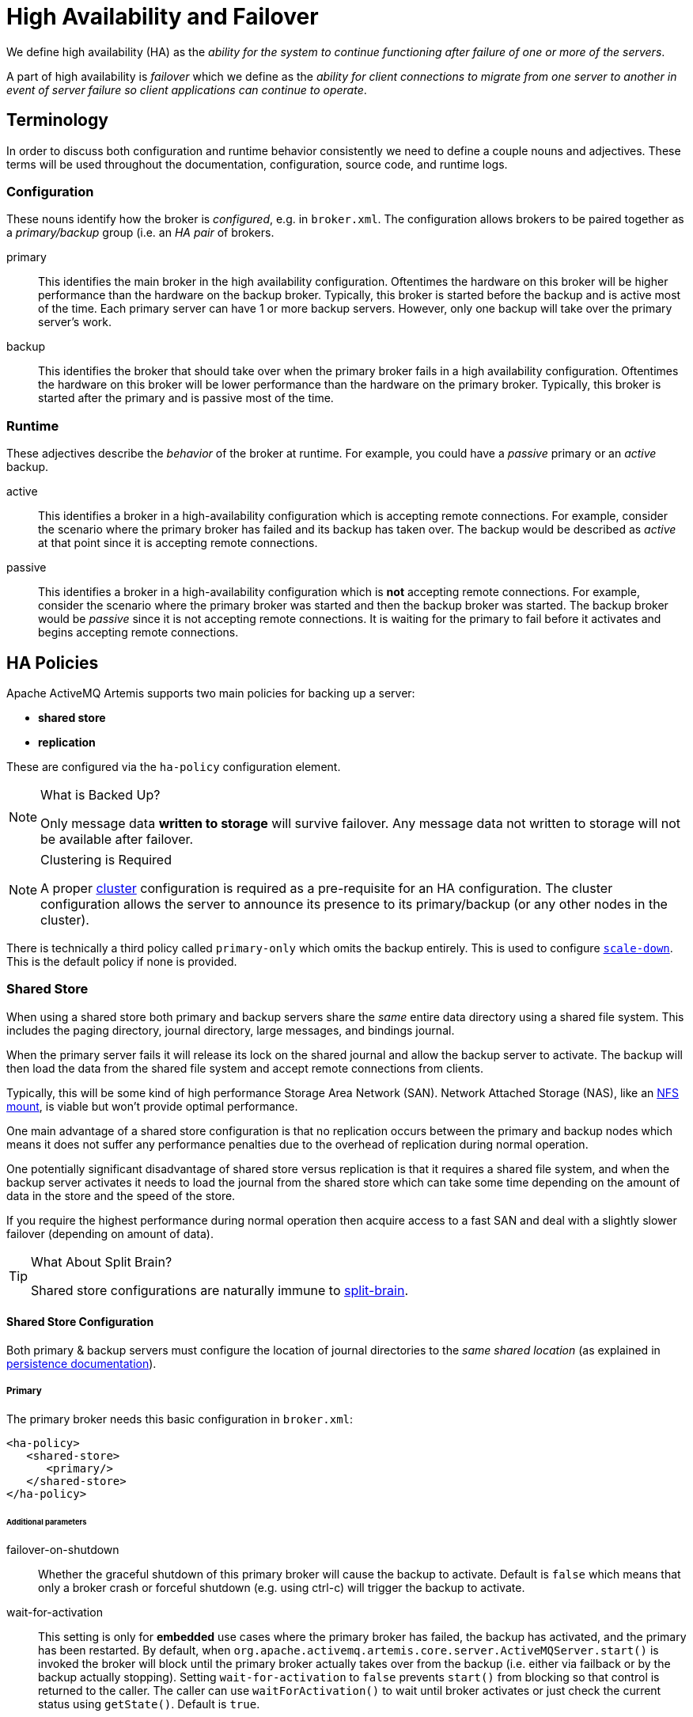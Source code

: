 = High Availability and Failover
:idprefix:
:idseparator: -

We define high availability (HA) as the _ability for the system to continue functioning after failure of one or more of the servers_.

A part of high availability is _failover_ which we define as the _ability for client connections to migrate from one server to another in event of server failure so client applications can continue to operate_.

== Terminology

In order to discuss both configuration and runtime behavior consistently we need to define a couple nouns and adjectives.
These terms will be used throughout the documentation, configuration, source code, and runtime logs.

=== Configuration

These nouns identify how the broker is _configured_, e.g. in `broker.xml`. The configuration allows brokers to be paired together as a _primary/backup_ group (i.e. an _HA pair_ of brokers.

primary::
This identifies the main broker in the high availability configuration.
Oftentimes the hardware on this broker will be higher performance than the hardware on the backup broker.
Typically, this broker is started before the backup and is active most of the time.
Each primary server can have 1 or more backup servers.
However, only one backup will take over the primary server's work.

backup::
This identifies the broker that should take over when the primary broker fails in a high availability configuration.
Oftentimes the hardware on this broker will be lower performance than the hardware on the primary broker.
Typically, this broker is started after the primary and is passive most of the time.

=== Runtime

These adjectives describe the _behavior_ of the broker at runtime. For example, you could have a _passive_ primary or an _active_ backup.

active::
This identifies a broker in a high-availability configuration which is accepting remote connections.
For example, consider the scenario where the primary broker has failed and its backup has taken over.
The backup would be described as _active_ at that point since it is accepting remote connections.

passive::
This identifies a broker in a high-availability configuration which is **not** accepting remote connections.
For example, consider the scenario where the primary broker was started and then the backup broker was started.
The backup broker would be _passive_ since it is not accepting remote connections.
It is waiting for the primary to fail before it activates and begins accepting remote connections.

== HA Policies

Apache ActiveMQ Artemis supports two main policies for backing up a server:

* *shared store*
* *replication*

These are configured via the `ha-policy` configuration element.

[NOTE]
.What is Backed Up?
====
Only message data *written to storage* will survive failover.
Any message data not written to storage will not be available after failover.
====

[NOTE]
.Clustering is Required
====
A proper xref:clusters.adoc#clusters[cluster] configuration is required as a pre-requisite for an HA configuration.
The cluster configuration allows the server to announce its presence to its primary/backup (or any other nodes in the cluster).
====

There is technically a third policy called `primary-only` which omits the backup entirely.
This is used to configure xref:#scaling-down[`scale-down`].
This is the default policy if none is provided.

=== Shared Store

When using a shared store both primary and backup servers share the _same_ entire data directory using a shared file system.
This includes the paging directory, journal directory, large messages, and bindings journal.

When the primary server fails it will release its lock on the shared journal and allow the backup server to activate.
The backup will then load the data from the shared file system and accept remote connections from clients.

Typically, this will be some kind of high performance Storage Area Network (SAN).
Network Attached Storage (NAS), like an <<NFS Mount Recommendations,NFS mount>>, is viable but won't provide optimal performance.

One main advantage of a shared store configuration is that no replication occurs between the primary and backup nodes which means it does not suffer any performance penalties due to the overhead of replication during normal operation.

One potentially significant disadvantage of shared store versus replication is that it requires a shared file system, and when the backup server activates it needs to load the journal from the shared store which can take some time depending on the amount of data in the store and the speed of the store.

If you require the highest performance during normal operation then acquire access to a fast SAN and deal with a slightly slower failover (depending on amount of data).

[TIP]
.What About Split Brain?
====
Shared store configurations are naturally immune to xref:network-isolation.adoc#network-isolation-split-brain[split-brain].
====

==== Shared Store Configuration

Both primary & backup servers must configure the location of journal directories to the _same shared location_ (as explained in xref:persistence.adoc#persistence[persistence documentation]).

===== Primary

The primary broker needs this basic configuration in `broker.xml`:

[,xml]
----
<ha-policy>
   <shared-store>
      <primary/>
   </shared-store>
</ha-policy>
----

====== Additional parameters

failover-on-shutdown::
Whether the graceful shutdown of this primary broker will cause the backup to activate.
Default is `false` which means that only a broker crash or forceful shutdown (e.g. using ctrl-c) will trigger the backup to activate.

wait-for-activation::
This setting is only for *embedded* use cases where the primary broker has failed, the backup has activated, and the primary has been restarted.
By default, when `org.apache.activemq.artemis.core.server.ActiveMQServer.start()` is invoked the broker will block until the primary broker actually takes over from the backup (i.e. either via failback or by the backup actually stopping).
Setting `wait-for-activation` to `false` prevents `start()` from blocking so that control is returned to the caller.
The caller can use `waitForActivation()` to wait until broker activates or just check the current status using `getState()`.
Default is `true`.

===== Backup

The backup needs this basic configuration in `broker.xml`:

[,xml]
----
<ha-policy>
   <shared-store>
      <backup/>
   </shared-store>
</ha-policy>
----

====== Additional parameters

allow-failback::
Whether this backup will automatically stop when its primary is restarted and requests to take over its place.
The use case is when a primary server stops and its backup takes over its duties, later the primary server restarts and requests the now-active backup to stop so the primary can take over again.
Default is `true`.

failover-on-shutdown::
Whether the graceful shutdown of this primary broker will cause the backup to activate.
Default is `false` which means that only a broker crash or forceful shutdown (e.g. using ctrl-c) will trigger the backup to activate.
This only applies when this backup has activated due to its primary failing.

scale-down::
If provided then this backup will scale down rather than becoming active after fail over.
This really only applies to colocated configurations where the backup will scale-down its messages to the primary broker in the same JVM.

restart-backup::
Will this backup restart after being stopped due to failback or scaling down.
Default is `false`.

===== NFS Mount Recommendations

If you choose to implement your shared store configuration with NFS here are some recommended configuration options.
These settings are designed for reliability and to help the broker detect problems with NFS quickly and shut itself down so that clients can failover to a working broker.

sync::
Specifies that all changes are immediately flushed to disk.
intr::
Allows NFS requests to be interrupted if the server is shut down or cannot be reached.
noac::
Disables attribute caching. This behavior is needed to achieve attribute cache coherence among multiple clients.
soft::
Specifies that if the NFS server is unavailable the error should be reported rather than waiting for the server to come back online.
lookupcache=none::
Disables lookup caching.
timeo=n::
The time, in deciseconds (i.e. tenths of a second), that the NFS client (i.e. the broker) waits for a response from the NFS server before it retries a request. For NFS over TCP the default `timeo` value is `600` (60 seconds). For NFS over UDP the client uses an adaptive algorithm to estimate an appropriate timeout value for frequently used request types, such as read and write requests.
retrans=n::
The number of times that the NFS client retries a request before it attempts further recovery action.

[TIP]
====
Use reasonable values when you configure `timeo` and `retrans`. A default `timeo` wait time of 600 deciseconds (60 seconds) combined with a `retrans` value of 5 retries can result in a five-minute wait for the broker to detect an NFS disconnection. You likely don't want all store-related operations on the broker to be blocked for that long while clients wait for responses. Tune these values to balance latency and reliability in your environment.
====

=== Replication

When using replication, the primary and the backup servers do not share the same data directories.
All data synchronization is done over the network.
Therefore, all (durable) data received by the primary server will be duplicated to the backup.

Note that upon start-up the backup server will first need to synchronize all existing data from the primary server before becoming capable of replacing the primary server should it fail.
Therefore, unlike when using shared storage, a backup will not be _fully operational_ until after it finishes synchronizing the data with its primary server.
The time it takes for this to happen depends on the amount of data to be synchronized and the connection speed.

[NOTE]
====
In general, synchronization occurs in parallel with current network traffic so this won't cause any blocking for current clients.
However, there is a critical moment at the end of this process where the replicating server must complete the synchronization and ensure the backup acknowledges this completion.
This exchange between the replicating server and backup will block any journal related operations.
The maximum length of time that this exchange will block is controlled by the `initial-replication-sync-timeout` configuration element.
====

Since replication will create a copy of the data at the backup then in case of a successful fail-over, the backup's data will be newer than the primary's data.
If you configure your backup to allow failback to the primary then when the primary is restarted it will be passive and the active backup will synchronize its data with the passive primary before stopping to allow the passive primary to become active again.
If both servers are shutdown then the administrator will have to determine which one has the latest data.

[NOTE]
.An Important Difference From Shared Store
====
If a shared-store backup *does not* find a primary then it will just activate and service client requests like it is a primary.

However, in the replication case, the backup just keeps waiting for a primary to pair with because the backup does not know whether its data is up-to-date.
It cannot unilaterally decide to activate.
To activate a replicating backup using its current data the administrator must change its configuration to make it a primary server by changing `backup` to `primary`.
====

==== Split Brain

"Split Brain" is a potential issue that is important to understand.
xref:network-isolation.adoc[A whole chapter] has been devoted to explaining what it is and how it can be mitigated at a high level.
Once you read it you will understand the main differences between **quorum voting** and **pluggable lock manager** configurations which will be referenced in later sections.

==== Replication Configuration

In a shared-store configuration brokers pair with each other based on their shared storage device.
However, since replication configurations have no such shared storage device they must find each other another way.
Servers can be grouped together explicitly using the same `group-name` in both the `primary` or the `backup` elements.
A backup will only connect to a primary that shares the same node group name.

[NOTE]
.A `group-name` Example
====
Suppose you have 5 primary servers and 6 backup servers:

* `primary1`, `primary2`, `primary3`: with `group-name=fish`
* `primary4`, `primary5`: with `group-name=bird`
* `backup1`, `backup2`, `backup3`, `backup4`: with `group-name=fish`
* `backup5`, `backup6`: with `group-name=bird`

After joining the cluster the backups with `group-name=fish` will search for primary servers with `group-name=fish` to pair with.
Since there is one backup too many, the `fish` will remain with one spare backup.

The 2 backups with `group-name=bird` (`backup5` and `backup6`) will pair with primary servers `primary4` and `primary5`.
====

If `group-name` is not configured then the backup will search for any primary that it can find the cluster.
It tries to replicate with each primary until it finds a primary that has no current backup configured.
If no primary server is available it will wait until the cluster topology changes and repeat the process.

===== Primary

The primary broker needs this basic configuration in `broker.xml`:

[,xml]
----
<ha-policy>
   <replication>
      <primary/>
   </replication>
</ha-policy>
----

====== Additional parameters

group-name::
If set, backup servers will only pair with primary servers with matching group-name.
See <<replication-configuration,above>> for more details.
Valid for both quorum voting and pluggable lock manager.

cluster-name::
Name of the `cluster-connection` to use for replication.
This setting is only necessary if you configure multiple cluster connections.
If configured then the connector configuration of the cluster configuration with this name will be used when connecting to the cluster to discover if an active server is already running, see `check-for-active-server`.
If unset then the default cluster connections configuration is used (i.e. the first one configured).
Valid for both quorum voting and pluggable lock manager.

max-saved-replicated-journals-size::
This option specifies how many replication backup directories will be kept when server starts as a passive backup.
Every time when server starts as such all former data moves to `oldreplica.\{id}` directory, where `{id}` is a growing backup index.
This parameter sets the maximum number of such directories kept on disk.
Valid for both quorum voting and pluggable lock manager.

check-for-active-server::
Whether to check the cluster for an active server using our own server ID when starting up.
This is an important option to avoid split-brain when failover happens and the primary is restarted.
Default is `false`.
Only valid for quorum voting.

initial-replication-sync-timeout::
The amount of time the replicating server will wait at the completion of the initial replication process for the backup to acknowledge it has received all the necessary data.
The default is `30000`; measured in milliseconds.
Valid for both quorum voting and pluggable lock manager.
+
NOTE: During this interval any journal related operations will be blocked.

vote-on-replication-failure::
Whether this primary broker should vote to remain active if replication is lost.
Default is `false`.
Only valid for quorum voting.

quorum-size::
The quorum size used for voting after replication loss, -1 means use the current cluster size
Default is `-1`.
Only valid for quorum voting.

vote-retries::
If we start as a backup and lose connection to the primary, how many times should we attempt to vote for quorum before restarting
Default is `12`.
Only valid for quorum voting.

vote-retry-wait::
How long to wait (in milliseconds) between each vote attempt.
Default is `5000`.
Only valid for quorum voting.

quorum-vote-wait::
How long to wait (in seconds) for vote results.
Default is `30`.
Only valid for quorum voting.

retry-replication-wait::
If we start as a backup how long to wait (in milliseconds) before trying to replicate again after failing to find a primary.
Default is `2000`.
Valid for both quorum voting and pluggable lock manager.

manager::
This element controls and is required for pluggable lock manager configuration.
It has two sub-elements:
* `class-name` - the name of the class implementing `org.apache.activemq.artemis.lockmanager.DistributedLockManager`.
Default is `org.apache.activemq.artemis.lockmanager.zookeeper.CuratorDistributedLockManager` which <<apache-zookeeper-integration,integrates with ZooKeeper>>.
* `properties` - a list of `property` elements each with `key` and `value` attributes for configuring the plugin.
+
Here's a simple example:
+
[,xml]
----
<ha-policy>
   <replication>
      <primary>
         <manager>
            <class-name>org.foo.MyQuorumVotingPlugin</class-name>
            <properties>
               <property key="property1" value="value1"/>
               <property key="property2" value="value2"/>
            </properties>
         </manager>
      </primary>
   </replication>
</ha-policy>
----

coordination-id::
This is for <<competing-primary-brokers,Competing Primary Brokers>>.
Only valid when using pluggable lock manager.

===== Backup

The backup needs this basic configuration in `broker.xml`:

[,xml]
----
<ha-policy>
   <replication>
      <backup/>
   </replication>
</ha-policy>
----

====== Additional parameters

group-name::
If set, backup servers will only pair with primary servers with matching group-name.
See <<replication-configuration,above>> for more details.
Valid for both quorum voting and pluggable lock manager.

cluster-name::
Name of the `cluster-connection` to use for replication.
This setting is only necessary if you configure multiple cluster connections.
If configured then the connector configuration of the cluster configuration with this name will be used when connecting to the cluster to discover if an active server is already running, see `check-for-active-server`.
If unset then the default cluster connections configuration is used (i.e. the first one configured).
Valid for both quorum voting and pluggable lock manager.

max-saved-replicated-journals-size::
This option specifies how many replication backup directories will be kept when server starts as a passive backup.
Every time when server starts as such all former data moves to `oldreplica.\{id}` directory, where `{id}` is a growing backup index.
This parameter sets the maximum number of such directories kept on disk.
Valid for both quorum voting and pluggable lock manager.

scale-down::
If provided then this backup will scale down rather than becoming active after fail over.
This really only applies to colocated configurations where the backup will scale-down its messages to the primary broker in the same JVM.

restart-backup::
Will this server, if a backup, restart once it has been stopped because of failback or scaling down.
Default is `false`.

allow-failback::
Whether this backup will automatically stop when its primary is restarted and requests to take over its place.
The use case is when a primary server stops and its backup takes over its duties, later the primary server restarts and requests the now-active backup to stop so the primary can take over again.
Default is `true`.
Valid for both quorum voting and pluggable lock manager.

initial-replication-sync-timeout::
After failover when the backup has activated this is enforced when the primary is restarted and connects as a backup (e.g. for failback).
The amount of time the replicating server will wait at the completion of the initial replication process for the backup to acknowledge it has received all the necessary data.
The default is `30000`; measured in milliseconds.
Valid for both quorum voting and pluggable lock manager.
+
NOTE: during this interval any journal related operations will be blocked.

vote-on-replication-failure::
Whether this primary broker should vote to remain active if replication is lost.
Default is `false`.
Only valid for quorum voting.

quorum-size::
The quorum size used for voting after replication loss, -1 means use the current cluster size
Default is `-1`.
Only valid for quorum voting.

vote-retries::
If we start as a backup and lose connection to the primary, how many times should we attempt to vote for quorum before restarting.
Default is `12`.
Only valid for quorum voting.

vote-retry-wait::
How long to wait (in milliseconds) between each vote attempt.
Default is `5000`.
Only valid for quorum voting.

quorum-vote-wait::
How long to wait (in seconds) for vote results.
Default is `30`.
Only valid for quorum voting.

retry-replication-wait::
If we start as a backup how long to wait (in milliseconds) before trying to replicate again after failing to find a primary.
Default is `2000`.
Valid for both quorum voting and pluggable lock manager.

manager::
This element controls and is required for pluggable lock manager configuration.
It has two sub-elements:
* `class-name` - the name of the class implementing `org.apache.activemq.artemis.lockmanager.DistributedLockManager`.
Default is `org.apache.activemq.artemis.lockmanager.zookeeper.CuratorDistributedLockManager` which <<apache-zookeeper-integration,integrates with ZooKeeper>>.
* `properties` - a list of `property` elements each with `key` and `value` attributes for configuring the plugin.
+
Here's a simple example:
+
[,xml]
----
<ha-policy>
   <replication>
      <backup>
         <manager>
            <class-name>org.foo.MyQuorumVotingPlugin</class-name>
            <properties>
               <property key="property1" value="value1"/>
               <property key="property2" value="value2"/>
            </properties>
         </manager>
         <allow-failback>true</allow-failback>
      </backup>
   </replication>
</ha-policy>
----

==== Apache ZooKeeper Integration

The default pluggable lock manager implementation uses https://curator.apache.org/[Apache Curator] to integrate with https://zookeeper.apache.org/[Apache ZooKeeper].

===== ZooKeeper Plugin Configuration

Here's a basic configuration example:

[,xml]
----
<ha-policy>
   <replication>
      <primary>
         <manager>
            <class-name>org.apache.activemq.artemis.lockmanager.zookeeper.CuratorDistributedLockManager</class-name>
            <properties>
               <property key="connect-string" value="127.0.0.1:6666,127.0.0.1:6667,127.0.0.1:6668"/>
            </properties>
         </manager>
      </primary>
   </replication>
</ha-policy>
----
+
NOTE: The `class-name` isn't technically required here since the default value is being used, but it is included for clarity.

====== Available Properties

https://curator.apache.org/apidocs/org/apache/curator/framework/CuratorFrameworkFactory.Builder.html#connectString(java.lang.String)[`connect-string`]::
(no default)

https://curator.apache.org/apidocs/org/apache/curator/framework/CuratorFrameworkFactory.Builder.html#sessionTimeoutMs(int)[`session-ms`]::
(default is 18000 ms)

https://curator.apache.org/apidocs/org/apache/curator/framework/CuratorFrameworkFactory.Builder.html#simulatedSessionExpirationPercent(int)[`session-percent`]::
(default is 33); should be &le; default (see https://cwiki.apache.org/confluence/display/CURATOR/TN14[TN14] for more info)

https://curator.apache.org/apidocs/org/apache/curator/framework/CuratorFrameworkFactory.Builder.html#connectionTimeoutMs(int)[`connection-ms`]::
(default is 8000 ms)

https://curator.apache.org/apidocs/org/apache/curator/retry/RetryNTimes.html#%3Cinit%3E(int,int)[`retries`]::
(default is 1)

https://curator.apache.org/apidocs/org/apache/curator/retry/RetryNTimes.html#%3Cinit%3E(int,int)[`retries-ms`]::
(default is 1000 ms)

https://curator.apache.org/apidocs/org/apache/curator/framework/CuratorFrameworkFactory.Builder.html#namespace(java.lang.String)[`namespace`]::
(no default)

===== Improving Reliability

Configuration of the ZooKeeper ensemble is the responsibility of the user, but here are few  *suggestions to improve the reliability of the quorum service*:

* Broker `session_ms` must be `&ge; 2 * server tick time` and `&le; 20 * server tick time` as by  https://zookeeper.apache.org/doc/r3.6.3/zookeeperAdmin.html[ZooKeeper 3.6.3 admin guide].
This directly impacts how fast a backup can failover to an isolated/killed/unresponsive primary.
The higher, the slower.
* GC on broker machine should allow keeping GC pauses within 1/3 of `session_ms` in order to let the ZooKeeper heartbeat protocol work reliably.
If that is not possible, it is better to increase `session_ms`, accepting a slower failover.
* ZooKeeper must have enough resources to keep GC (and OS) pauses much smaller than server tick time.
Please consider carefully if  a broker and ZooKeeper node should share the same physical machine depending on the expected load of the broker.
* Network isolation protection requires configuring &ge;3 ZooKeeper nodes

As noted previously, `session-ms` affects the failover duration.
The passive broker can activate after `session-ms` expires or if the active broker voluntary gives up its role (e.g. during a failback/manual broker stop, it happens immediately).

For the former case (session expiration with active broker no longer present), the passive broker can detect an unresponsive active broker by using:

. cluster connection PINGs (affected by xref:connection-ttl.adoc#detecting-dead-connections[connection-ttl] tuning)
. closed TCP connection notification (depends on TCP configuration and networking stack/topology)

The suggestion is to tune `connection-ttl` low enough to attempt failover as soon as possible, while taking in consideration that the whole fail-over duration cannot last less than the configured `session-ms`.

[NOTE]
====
A backup still needs to carefully configure xref:connection-ttl.adoc#detecting-dead-connections[connection-ttl] in order to promptly send a request to the quorum manager to become active before failing-over.
====

==== Competing Primary Brokers

When delegating quorum to pluggable implementation roles of primary & backup are less important.
It is possible to have two brokers _compete_ for activation with the winner activating as primary and the loser taking the backup role.
On restart, any peer server with the most up-to-date journal can activate.
The key is that the brokers need to know in advance what identity they will coordinate on.
In the replication `primary` `ha-policy` we can explicitly set the `coordination-id` to a common value for all peers in a cluster.

[,xml]
----
<ha-policy>
   <replication>
      <primary>
         <manager>
            <class-name>org.apache.activemq.artemis.lockmanager.zookeeper.CuratorDistributedLockManager</class-name>
            <properties>
               <property key="connect-string" value="127.0.0.1:6666,127.0.0.1:6667,127.0.0.1:6668"/>
            </properties>
         </manager>
         <coordination-id>peer-journal-001</coordination-id>
      </primary>
   </replication>
</ha-policy>
----

NOTE: The string value provided as the `coordination-id` will be converted internally into a 16-byte UUID so it may not be immediately recognisable or human-readable. However, it will ensure that all "peers" coordinate.

== Failing Back to Primary Server

After a primary server has failed and a backup taken has taken over its duties, you may want to restart the primary server and have clients fail back.

=== Failback with Shared Store

In case of shared storage you have a couple of options:

. Simply restart the primary and kill the backup.
You can do this by killing the process itself.
. Alternatively you can set `allow-failback` to `true` on the backup which will force the backup that has become active to automatically stop.
This configuration would look like:
+
[,xml]
----
<ha-policy>
   <shared-store>
      <backup>
         <allow-failback>true</allow-failback>
      </backup>
   </shared-store>
</ha-policy>
----

It is also possible, in the case of shared store, to cause failover to occur on normal server shutdown, to enable this set the following property to true in the `ha-policy` configuration on either the `primary` or `backup` like so:

[,xml]
----
<ha-policy>
   <shared-store>
      <primary>
         <failover-on-shutdown>true</failover-on-shutdown>
      </primary>
   </shared-store>
</ha-policy>
----

By default this is set to false, if by some chance you have set this to false but still want to stop the server normally and cause failover then you can do this by using the management API as explained at xref:management.adoc#management[Management]

You can also force the active backup to shutdown when the primary comes back up allowing the primary to take over automatically by setting the following property in the `broker.xml` configuration file as follows:

[,xml]
----
<ha-policy>
   <shared-store>
      <backup>
         <allow-failback>true</allow-failback>
      </backup>
   </shared-store>
</ha-policy>
----

=== Failback with Replication

As with shared storage the `allow-failback` option can be set for both quorum voting and pluggable lock manager replication configurations.

==== Quorum Voting

[,xml]
----
<ha-policy>
   <replication>
      <backup>
         <allow-failback>true</allow-failback>
      </backup>
   </replication>
</ha-policy>
----

With quorum voting replication you need to set an extra property `check-for-active-server` to `true` in the `primary` configuration.
If set to `true` then during start-up the primary server will first search the cluster for another active server using its nodeID.
If it finds one it will contact this server and try to "failback".
Since this is a remote replication scenario the primary will have to synchronize its data with the backup server running with its ID. Once they are in sync it will request the other server (which it assumes it is a backup that has assumed its duties) to shutdown in order for it to take over.
This is necessary because otherwise the primary server has no means to know whether there was a fail-over or not, and if there was, if the server that took its duties is still running or not.
To configure this option at your `broker.xml` configuration file as follows:

[,xml]
----
<ha-policy>
   <replication>
      <primary>
         <check-for-active-server>true</check-for-active-server>
      </primary>
   </replication>
</ha-policy>
----

[WARNING]
====
Be aware that if you restart a primary server after failover has occurred then `check-for-active-server` *must* be `true`.
If not then the primary server will restart and serve the same messages that the backup has already handled causing duplicates.
====

==== Pluggable Lock Manager

One key difference between replication with quorum voting and replication with a lock manager is that with quorum voting if the primary cannot reach any active server with its nodeID then it activates unilaterally.
With a pluggable lock manager the responsibilities of coordination are delegated to 3rd party. There are no unilateral decisions.
The primary will only activate when it knows that it has the most up-to-date version of the journal identified by its nodeID.

In short: *a primary cannot activate without permission when using a pluggable lock manager*.

Here's an example configuration:

[,xml]
----
<ha-policy>
   <replication>
      <manager>
        <!-- some meaningful configuration -->
      </manager>
      <primary>
         <!-- no need to check-for-active-server anymore -->
      </primary>
   </replication>
</ha-policy>
----

=== All Shared Store Configuration

==== Primary

The following lists all the `ha-policy` configuration elements for HA strategy shared store for `primary`:

failover-on-shutdown::
If set to `true` then when this server is stopped normally the backup will become active assuming failover.
If false then the backup server will remain passive.
Note that if `false` and you want failover to occur then you can use the management API as explained at xref:management.adoc#management[Management].

wait-for-activation::
If set to true then server startup will wait until it is activated.
If set to false then server startup will be done in the background.
Default is `true`.

==== Backup

The following lists all the `ha-policy` configuration elements for HA strategy Shared Store for `backup`:

failover-on-shutdown::
In the case of a backup that has become active then when set to `true` and this server is stopped normally the passive primary will become active assuming failover.
If `false` then the primary server will remain passive.
Note that if `false` and you want failover to occur then you can use the management API as explained at xref:management.adoc#management[Management].

allow-failback::
Whether a server will automatically stop when another places a request to take over its place.
The use case is when the backup has failed over.

==== Colocated Backup Servers

It is also possible when running standalone to colocate backup servers in the same JVM as another primary server.
Primary Servers can be configured to request another primary server in the cluster to start a backup server in the same JVM either using shared store or replication.
The new backup server will inherit its configuration from the primary server creating it apart from its name, which will be set to `colocated_backup_n` where n is the number of backups the server has created, and any directories and its Connectors and Acceptors which are discussed later on in this chapter.
A primary server can also be configured to allow requests from backups and also how many backups a primary server can start.
This way you can evenly distribute backups around the cluster.
This is configured via the `ha-policy` element in the `broker.xml` file like so:

[,xml]
----
<ha-policy>
   <replication>
      <colocated>
         <request-backup>true</request-backup>
         <max-backups>1</max-backups>
         <backup-request-retries>-1</backup-request-retries>
         <backup-request-retry-interval>5000</backup-request-retry-interval>
         <primary/>
         <backup/>
      </colocated>
   </replication>
</ha-policy>
----

the above example is configured to use replication, in this case the `primary` and `backup` configurations must match those for normal replication as in the previous chapter.
`shared-store` is also supported

image::images/ha-colocated.png[ActiveMQ Artemis ha-colocated.png]

=== Configuring Connectors and Acceptors

If the HA Policy is `colocated` then `connectors` and `acceptors` will be inherited from the primary server creating it and offset depending on the setting of `backup-port-offset` configuration element.
If this is set to say 100 (which is the default) and a connector is using port 61616 then this will be set to 61716 for the first server created, 61816 for the second, and so on.

[NOTE]
====
for INVM connectors and Acceptors the id will have `colocated_backup_n` appended, where n is the backup server number.
====

=== Remote Connectors

It may be that some of the Connectors configured are for external servers and hence should be excluded from the offset.
for instance a connector used by the cluster connection to do quorum voting for a replicated backup server, these can be omitted from being offset by adding them to the `ha-policy` configuration like so:

[,xml]
----
<ha-policy>
   <replication>
      <colocated>
         ...
         <excludes>
            <connector-ref>remote-connector</connector-ref>
         </excludes>
         ...
      </colocated>
   </replication
</ha-policy>
----

=== Configuring Directories

Directories for the Journal, Large messages and Paging will be set according to what the HA strategy is.
If shared store the requesting server will notify the target server of which directories to use.
If replication is configured then directories will be inherited from the creating server but have the new backups name appended.

The following table lists all the `ha-policy` configuration elements for colocated policy:

request-backup::
If true then the server will request a backup on another node

backup-request-retries::
How many times the primary server will try to request a backup, `-1` means for ever.

backup-request-retry-interval::
How long to wait for retries between attempts to request a backup server.

max-backups::
How many backups a primary server can create

backup-port-offset::
The offset to use for the Connectors and Acceptors when creating a new backup server.

== Scaling Down

An alternative to using primary/backup groups is to configure _scaledown_.
When configured for scale down a server can copy all its messages and transaction state to another active server.
The advantage of this is that you don't need full backups to provide some form of HA, however there are disadvantages with this approach the first being that it only deals with a server being stopped and not a server crash.
The caveat here is if you configure a backup to scale down.

Another disadvantage is that it is possible to lose message ordering.
This happens in the following scenario, say you have 2 active servers and messages are distributed evenly between the servers from a single producer, if one of the servers scales down then the messages sent back to the other server will be in the queue after the ones already there, so server 1 could have messages 1,3,5,7,9 and server 2 would have 2,4,6,8,10, if server 2 scales down the order in server 1 would be 1,3,5,7,9,2,4,6,8,10.

image::images/ha-scaledown.png[ActiveMQ Artemis ha-scaledown.png]

The configuration for an active server to scale down would be something like:

[,xml]
----
<ha-policy>
   <primary-only>
      <scale-down>
         <connectors>
            <connector-ref>server1-connector</connector-ref>
         </connectors>
      </scale-down>
   </primary-only>
</ha-policy>
----

In this instance the server is configured to use a specific connector to scale down, if a connector is not specified then the first INVM connector is chosen, this is to make scale down from a backup server easy to configure.
It is also possible to use discovery to scale down, this would look like:

[,xml]
----
<ha-policy>
   <primary-only>
      <scale-down>
         <discovery-group-ref discovery-group-name="my-discovery-group"/>
      </scale-down>
   </primary-only>
</ha-policy>
----

=== Scale Down with groups

It is also possible to configure servers to only scale down to servers that belong in the same group.
This is done by configuring the group like so:

[,xml]
----
<ha-policy>
   <primary-only>
      <scale-down>
         ...
         <group-name>my-group</group-name>
      </scale-down>
   </primary-only>
</ha-policy>
----

In this scenario only servers that belong to the group `my-group` will be scaled down to

=== Scale Down and Backups

It is also possible to mix scale down with HA via backup servers.
If a backup is configured to scale down then after failover has occurred, instead of starting fully the backup server will immediately scale down to another active server.
The most appropriate configuration for this is using the `colocated` approach.
It means that as you bring up primary servers they will automatically be backed up, and as they are shutdown their messages are made available on another active server.
A typical configuration would look like:

[,xml]
----
<ha-policy>
   <replication>
      <colocated>
         <backup-request-retries>44</backup-request-retries>
         <backup-request-retry-interval>33</backup-request-retry-interval>
         <max-backups>3</max-backups>
         <request-backup>false</request-backup>
         <backup-port-offset>33</backup-port-offset>
         <primary>
            <group-name>purple</group-name>
            <check-for-active-server>true</check-for-active-server>
            <cluster-name>abcdefg</cluster-name>
         </primary>
         <backup>
            <group-name>tiddles</group-name>
            <max-saved-replicated-journals-size>22</max-saved-replicated-journals-size>
            <cluster-name>33rrrrr</cluster-name>
            <restart-backup>false</restart-backup>
            <scale-down>
               <!--a grouping of servers that can be scaled down to-->
               <group-name>boo!</group-name>
               <!--either a discovery group-->
               <discovery-group-ref discovery-group-name="wahey"/>
            </scale-down>
         </backup>
      </colocated>
   </replication>
</ha-policy>
----

=== Scale Down and Clients

When a server is stopping and preparing to scale down it will send a message to all its clients informing them which server it is scaling down to before disconnecting them.
At this point the client will reconnect however this will only succeed once the server has completed the scaledown process.
This is to ensure that any state such as queues or transactions are there for the client when it reconnects.
The normal reconnect settings apply when the client is reconnecting so these should be high enough to deal with the time needed to scale down.

== Client Failover

Apache ActiveMQ Artemis clients can be configured to receive knowledge of all primary and backup servers, so that in event of connection failure the client will detect this and reconnect to the backup server.
The backup server will then automatically recreate any sessions and consumers that existed on each connection before failover, thus saving the user from having to hand-code manual reconnection logic.
For further details see xref:client-failover.adoc#core-client-failover[Client Failover]

.A Note on Seamless Failover
****
Apache ActiveMQ Artemis does not reproduce _full_ server state between active and passive servers.
When a core client automatically creates a new session on the backup that session won't contain any information about messages already sent or acknowledged in the previous session.
Any in-flight sends or acknowledgements at the time of failover will also be lost if they weren't written to storage.

Theoretically we could provide a 100% transparent, seamless failover which would avoid any lost messages or acknowledgements.
However, this comes at a great cost: reproducing the full server state (including the queues, session, etc.).
This would require every operation on the primary server to be reproduced on the backup server in the exact same global order to ensure a consistent state.
This is extremely hard to do in a performant and scalable way, especially when one considers that multiple threads are changing the active server's state concurrently.

It is possible to provide reproduce the full state machine using techniques such as _virtual synchrony_, but this does not scale well and effectively serializes all operations to a single thread, dramatically reducing concurrency.

Other techniques for multi-threaded use-cases exist such as reproducing lock states or thread scheduling, but this is very hard to achieve at a Java level.

Consequently, it has been decided that it worth not worth massively reducing performance and concurrency for the sake of 100% transparent failover.
Even without 100% transparent failover, it is simple to guarantee _once and only once_ delivery, even in the case of failure, by using a combination of duplicate detection and retrying of transactions.
However, this is not 100% transparent to the client code.
****

=== Handling Blocking Calls During Failover

If the client code is in a blocking call to the server, waiting for a response to continue its execution, when failover occurs, the new session will not have any knowledge of the call that was in progress.
This call might otherwise hang for ever, waiting for a response that will never come.

To prevent this, Apache ActiveMQ Artemis will unblock any blocking calls that were in progress at the time of failover by making them throw a `javax.jms.JMSException` (if using JMS), or a `ActiveMQException` with error code `ActiveMQException.UNBLOCKED`.
It is up to the client code to catch this exception and retry any operations if desired.

If the method being unblocked is a call to commit(), or prepare(), then the transaction will be automatically rolled back and Apache ActiveMQ Artemis will throw a `javax.jms.TransactionRolledBackException` (if using JMS), or a `ActiveMQException` with error code `ActiveMQException.TRANSACTION_ROLLED_BACK` if using the core API.

=== Handling Failover With Transactions

If the session is transactional and messages have already been sent or acknowledged in the current transaction, then the server cannot be sure that messages sent or acknowledgements have not been lost during the failover.

Consequently the transaction will be marked as rollback-only, and any subsequent attempt to commit it will throw a `javax.jms.TransactionRolledBackException` (if using JMS), or a `ActiveMQException` with error code `ActiveMQException.TRANSACTION_ROLLED_BACK` if using the core API.

[WARNING]
====
The caveat to this rule is when XA is used either via JMS or through the core API.
If 2 phase commit is used and prepare has already been called then rolling back could cause a `HeuristicMixedException`.
Because of this the commit will throw a `XAException.XA_RETRY` exception.
This informs the Transaction Manager that it should retry the commit at some later point in time, a side effect of this is that any non persistent messages will be lost.
To avoid this use persistent messages when using XA.
With acknowledgements this is not an issue since they are flushed to the server before prepare gets called.
====

It is up to the user to catch the exception, and perform any client side local rollback code as necessary.
There is no need to manually rollback the session - it is already rolled back.
The user can then just retry the transactional operations again on the same session.

Apache ActiveMQ Artemis ships with a fully functioning example demonstrating how to do this, please see xref:examples.adoc#examples[the examples] chapter.

If failover occurs when a commit call is being executed, the server, as previously described, will unblock the call to prevent a hang, since no response will come back.
In this case it is not easy for the client to determine whether the transaction commit was actually processed before failure occurred.

[NOTE]
====
If XA is being used either via JMS or through the core API then an `XAException.XA_RETRY` is thrown.
This is to inform Transaction Managers that a retry should occur at some point.
At some later point in time the Transaction Manager will retry the commit.
If the original commit has not occurred then it will still exist and be committed, if it does not exist then it is assumed to have been committed although the transaction manager may log a warning.
====

To remedy this, the client can simply enable duplicate detection (xref:duplicate-detection.adoc#duplicate-message-detection[Duplicate Message Detection]) in the transaction, and retry the transaction operations again after the call is unblocked.
If the transaction had indeed been committed successfully before failover, then when the transaction is retried, duplicate detection will ensure that any durable messages resent in the transaction will be ignored on the server to prevent them getting sent more than once.

[NOTE]
====
By catching the rollback exceptions and retrying, catching unblocked calls and enabling duplicate detection, _once and only once_ delivery guarantees can be provided for messages in the case of failure, guaranteeing 100% no loss or duplication of messages.
====

==== Handling Failover With Non Transactional Sessions

If the session is non transactional, messages or acknowledgements can be lost in the event of a failover.

If you wish to provide _once and only once_ delivery guarantees for non transacted sessions too, enable duplicate detection, and catch unblock exceptions as described in <<handling-blocking-calls-during-failover,Handling Blocking Calls During Failover>>

==== Use client connectors to fail over

Apache ActiveMQ Artemis clients retrieve the backup connector from the topology updates that the cluster brokers send.
If the connection options of the clients don't match the options of the cluster brokers the clients can define a client connector that will be used in place of the connector in the topology.
To define a client connector it must have a name that matches the name of the connector defined in the `cluster-connection` of the broker, i.e. supposing to have a primary broker with the cluster connector name `node-0` and a backup broker with the `cluster-connector` name `node-1` the client connection url must define 2 connectors with the names `node-0` and `node-1`:

Primary broker config:

[,xml]
----
<connectors>
   <!-- Connector used to be announced through cluster connections and notifications -->
   <connector name="node-0">tcp://localhost:61616</connector>
</connectors>
...
<cluster-connections>
   <cluster-connection name="my-cluster">
      <connector-ref>node-0</connector-ref>
      ...
   </cluster-connection>
</cluster-connections>
----

Backup broker config

[,xml]
----
<connectors>
    <!-- Connector used to be announced through cluster connections and notifications -->
    <connector name="node-1">tcp://localhost:61617</connector>
</connectors>
<cluster-connections>
   <cluster-connection name="my-cluster">
      <connector-ref>node-1</connector-ref>
      ...
   </cluster-connection>
</cluster-connections>
----

Client connection url

----
(tcp://localhost:61616?name=node-0,tcp://localhost:61617?name=node-1)?ha=true&reconnectAttempts=-1
----

=== Getting Notified of Connection Failure

JMS provides a standard mechanism for getting notified asynchronously of connection failure: `java.jms.ExceptionListener`.
Please consult the JMS javadoc or any good JMS tutorial for more information on how to use this.

The Apache ActiveMQ Artemis core API also provides a similar feature in the form of the class `org.apache.activemq.artemis.core.client.SessionFailureListener`

Any ExceptionListener or SessionFailureListener instance will always be called by ActiveMQ Artemis on event of connection failure, *irrespective* of whether the connection was successfully failed over, reconnected or reattached, however you can find out if reconnect or reattach has happened by either the `failedOver` flag passed in on the `connectionFailed` on `SessionfailureListener` or by inspecting the error code on the `javax.jms.JMSException` which will be one of the following:

JMSException error codes:

FAILOVER::
Failover has occurred and we have successfully reattached or reconnected.

DISCONNECT::
No failover has occurred and we are disconnected.

=== Application-Level Failover

In some cases you may not want automatic client failover, and prefer to handle any connection failure yourself, and code your own manually reconnection logic in your own failure handler.
We define this as _application-level_ failover, since the failover is handled at the user application level.

To implement application-level failover, if you're using JMS then you need to set an `ExceptionListener` class on the JMS connection.
The `ExceptionListener` will be called by Apache ActiveMQ Artemis in the event that connection failure is detected.
In your `ExceptionListener`, you would close your old JMS connections, potentially look up new connection factory instances from JNDI and creating new connections.

For a working example of application-level failover, please see xref:examples.adoc#application-layer-failover[the Application-Layer Failover Example].

If you are using the core API, then the procedure is very similar: you would set a `FailureListener` on the core `ClientSession` instances.
